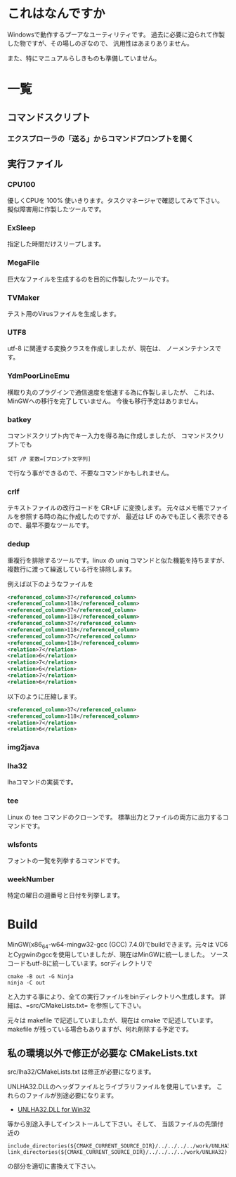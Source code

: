 * これはなんですか
Windowsで動作するプーアなユーティリティです。
過去に必要に迫られて作製した物ですが、その場しのぎなので、
汎用性はあまりありません。

また、特にマニュアルらしきものも準備していません。

* 一覧

** コマンドスクリプト

*** エクスプローラの「送る」からコマンドプロンプトを開く


** 実行ファイル

*** CPU100
優しくCPUを 100% 使いきります。タスクマネージャで確認してみて下さい。
擬似障害用に作製したツールです。

*** ExSleep
指定した時間だけスリープします。

*** MegaFile
巨大なファイルを生成するのを目的に作製したツールです。

*** TVMaker
テスト用のVirusファイルを生成します。

*** UTF8
utf-8 に関連する変換クラスを作成しましたが、現在は、
ノーメンテナンスです。

*** YdmPoorLineEmu
横取り丸のプラグインで通信速度を低速する為に作製しましたが、
これは、MinGWへの移行を完了していません。
今後も移行予定はありません。

*** batkey
コマンドスクリプト内でキー入力を得る為に作成しましたが、
コマンドスクリプトでも
#+begin_example
SET /P 変数=[プロンプト文字列]
#+end_example
で行なう事ができるので、不要なコマンドかもしれません。

*** crlf
テキストファイルの改行コードを CR+LF に変換します。
元々はメモ帳でファイルを参照する時の為に作成したのですが、
最近は LF のみでも正しく表示できるので、最早不要なツールです。

*** dedup
重複行を排除するツールです。linux の uniq
コマンドと似た機能を持ちますが、複数行に渡って繰返している行を排除します。

例えば以下のようなファイルを
#+BEGIN_SRC xml
 <referenced_column>37</referenced_column>
 <referenced_column>118</referenced_column>
 <referenced_column>37</referenced_column>
 <referenced_column>118</referenced_column>
 <referenced_column>37</referenced_column>
 <referenced_column>118</referenced_column>
 <referenced_column>37</referenced_column>
 <referenced_column>118</referenced_column>
 <relation>7</relation>
 <relation>6</relation>
 <relation>7</relation>
 <relation>6</relation>
 <relation>7</relation>
 <relation>6</relation>
#+END_SRC
以下のように圧縮します。
#+BEGIN_SRC xml
 <referenced_column>37</referenced_column>
 <referenced_column>118</referenced_column>
 <relation>7</relation>
 <relation>6</relation>
#+END_SRC

*** img2java
*** lha32
lhaコマンドの実装です。

*** tee
Linux の tee コマンドのクローンです。
標準出力とファイルの両方に出力するコマンドです。

*** wlsfonts
フォントの一覧を列挙するコマンドです。

*** weekNumber
特定の曜日の週番号と日付を列挙します。

* Build

MinGW(x86_64-w64-mingw32-gcc (GCC) 7.4.0)でbuildできます。元々は VC6
とCygwinのgccを使用していましたが、現在はMinGWに統一しました。
ソースコードもutf-8に統一しています。scrディレクトリで
#+BEGIN_EXAMPLE
cmake -B out -G Ninja
ninja -C out
#+END_EXAMPLE
と入力する事により、全ての実行ファイルをbinディレクトリへ生成します。
詳細は、=src/CMakeLists.txt= を参照して下さい。

元々は makefile で記述していましたが、現在は cmake で記述しています。
makefile が残っている場合もありますが、何れ削除する予定です。

** 私の環境以外で修正が必要な CMakeLists.txt

src/lha32/CMakeLists.txt は修正が必要になります。

UNLHA32.DLLのヘッダファイルとライブラリファイルを使用しています。
これらのファイルが別途必要になります。

 - [[https://micco.mars.jp/mysoft/unlha32.htm%0A][UNLHA32.DLL for Win32]]

等から別途入手してインストールして下さい。そして、
当該ファイルの先頭付近の

#+BEGIN_EXAMPLE
include_directories(${CMAKE_CURRENT_SOURCE_DIR}/../../../../work/UNLHA32)
link_directories(${CMAKE_CURRENT_SOURCE_DIR}/../../../../work/UNLHA32)
#+END_EXAMPLE
の部分を適切に書換えて下さい。

# Local Variables:
# coding: utf-8
# End:
